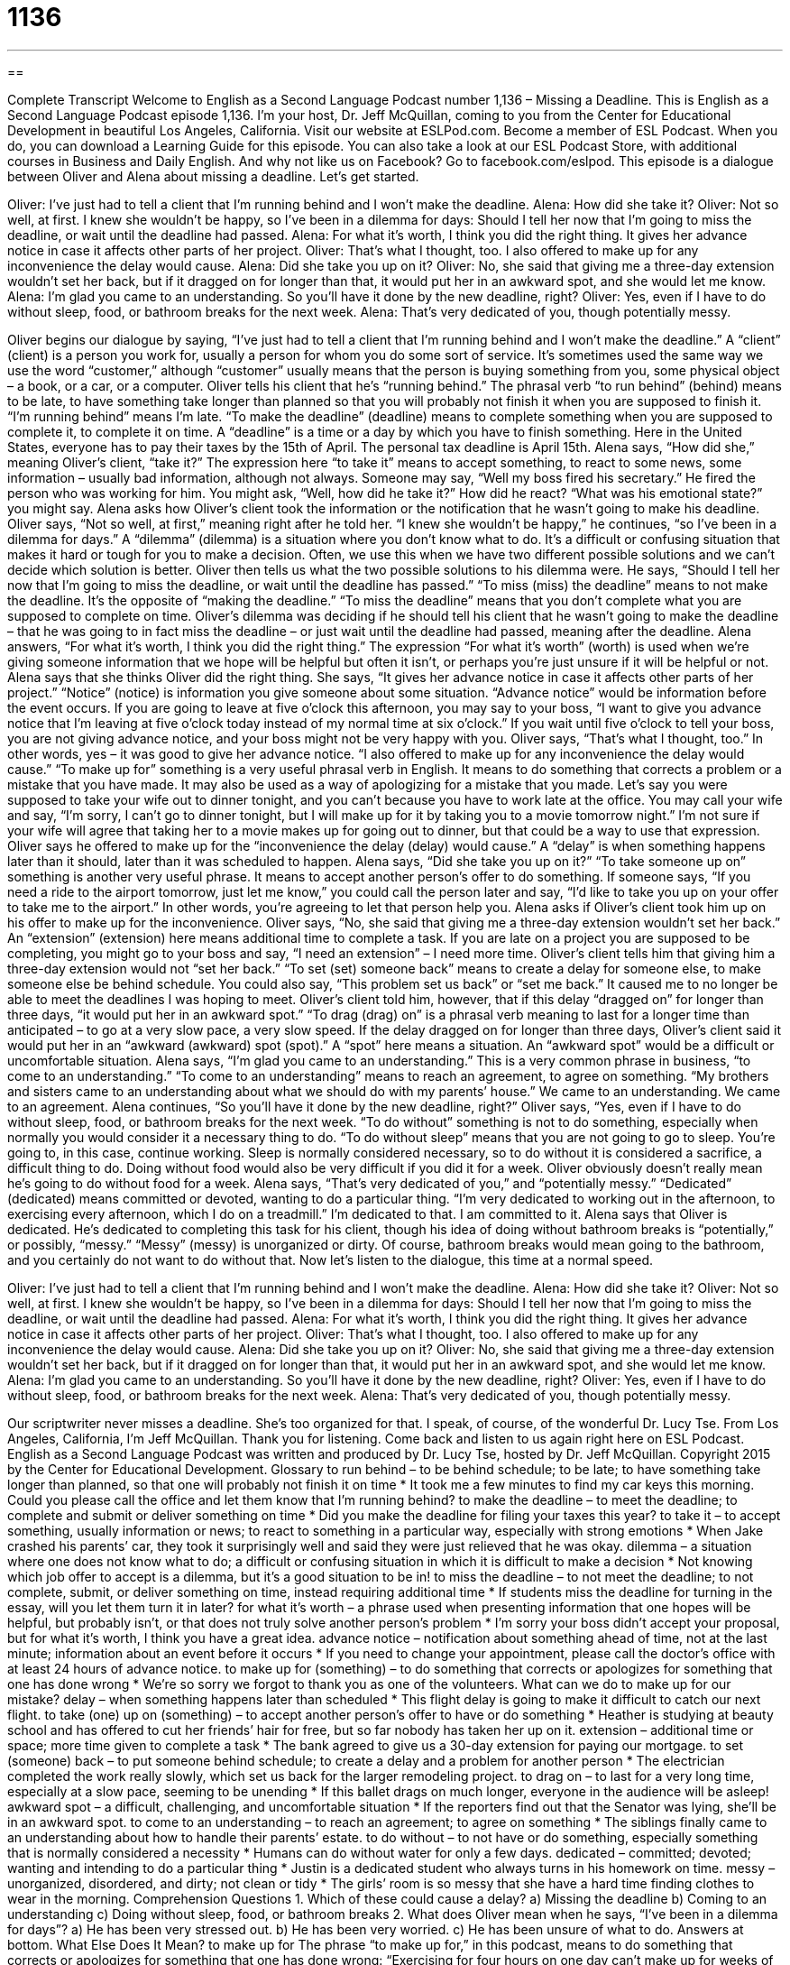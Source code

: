 = 1136
:toc: left
:toclevels: 3
:sectnums:
:stylesheet: ../../../myAdocCss.css

'''

== 

Complete Transcript
Welcome to English as a Second Language Podcast number 1,136 – Missing a Deadline.
This is English as a Second Language Podcast episode 1,136. I’m your host, Dr. Jeff McQuillan, coming to you from the Center for Educational Development in beautiful Los Angeles, California.
Visit our website at ESLPod.com. Become a member of ESL Podcast. When you do, you can download a Learning Guide for this episode. You can also take a look at our ESL Podcast Store, with additional courses in Business and Daily English. And why not like us on Facebook? Go to facebook.com/eslpod.
This episode is a dialogue between Oliver and Alena about missing a deadline. Let’s get started.
[start of dialogue]
Oliver: I’ve just had to tell a client that I’m running behind and I won’t make the deadline.
Alena: How did she take it?
Oliver: Not so well, at first. I knew she wouldn’t be happy, so I’ve been in a dilemma for days: Should I tell her now that I’m going to miss the deadline, or wait until the deadline had passed.
Alena: For what it’s worth, I think you did the right thing. It gives her advance notice in case it affects other parts of her project.
Oliver: That’s what I thought, too. I also offered to make up for any inconvenience the delay would cause.
Alena: Did she take you up on it?
Oliver: No, she said that giving me a three-day extension wouldn’t set her back, but if it dragged on for longer than that, it would put her in an awkward spot, and she would let me know.
Alena: I’m glad you came to an understanding. So you’ll have it done by the new deadline, right?
Oliver: Yes, even if I have to do without sleep, food, or bathroom breaks for the next week.
Alena: That’s very dedicated of you, though potentially messy.
[end of dialogue]
Oliver begins our dialogue by saying, “I’ve just had to tell a client that I’m running behind and I won’t make the deadline.” A “client” (client) is a person you work for, usually a person for whom you do some sort of service. It’s sometimes used the same way we use the word “customer,” although “customer” usually means that the person is buying something from you, some physical object – a book, or a car, or a computer.
Oliver tells his client that he’s “running behind.” The phrasal verb “to run behind” (behind) means to be late, to have something take longer than planned so that you will probably not finish it when you are supposed to finish it. “I’m running behind” means I’m late. “To make the deadline” (deadline) means to complete something when you are supposed to complete it, to complete it on time. A “deadline” is a time or a day by which you have to finish something. Here in the United States, everyone has to pay their taxes by the 15th of April. The personal tax deadline is April 15th.
Alena says, “How did she,” meaning Oliver’s client, “take it?” The expression here “to take it” means to accept something, to react to some news, some information – usually bad information, although not always. Someone may say, “Well my boss fired his secretary.” He fired the person who was working for him. You might ask, “Well, how did he take it?” How did he react? “What was his emotional state?” you might say. Alena asks how Oliver’s client took the information or the notification that he wasn’t going to make his deadline.
Oliver says, “Not so well, at first,” meaning right after he told her. “I knew she wouldn’t be happy,” he continues, “so I’ve been in a dilemma for days.” A “dilemma” (dilemma) is a situation where you don’t know what to do. It’s a difficult or confusing situation that makes it hard or tough for you to make a decision. Often, we use this when we have two different possible solutions and we can’t decide which solution is better.
Oliver then tells us what the two possible solutions to his dilemma were. He says, “Should I tell her now that I’m going to miss the deadline, or wait until the deadline has passed.” “To miss (miss) the deadline” means to not make the deadline. It’s the opposite of “making the deadline.” “To miss the deadline” means that you don’t complete what you are supposed to complete on time.
Oliver’s dilemma was deciding if he should tell his client that he wasn’t going to make the deadline – that he was going to in fact miss the deadline – or just wait until the deadline had passed, meaning after the deadline. Alena answers, “For what it’s worth, I think you did the right thing.” The expression “For what it’s worth” (worth) is used when we’re giving someone information that we hope will be helpful but often it isn’t, or perhaps you’re just unsure if it will be helpful or not. Alena says that she thinks Oliver did the right thing.
She says, “It gives her advance notice in case it affects other parts of her project.” “Notice” (notice) is information you give someone about some situation. “Advance notice” would be information before the event occurs. If you are going to leave at five o’clock this afternoon, you may say to your boss, “I want to give you advance notice that I’m leaving at five o’clock today instead of my normal time at six o’clock.” If you wait until five o’clock to tell your boss, you are not giving advance notice, and your boss might not be very happy with you.
Oliver says, “That’s what I thought, too.” In other words, yes – it was good to give her advance notice. “I also offered to make up for any inconvenience the delay would cause.” “To make up for” something is a very useful phrasal verb in English. It means to do something that corrects a problem or a mistake that you have made. It may also be used as a way of apologizing for a mistake that you made.
Let’s say you were supposed to take your wife out to dinner tonight, and you can’t because you have to work late at the office. You may call your wife and say, “I’m sorry, I can’t go to dinner tonight, but I will make up for it by taking you to a movie tomorrow night.” I’m not sure if your wife will agree that taking her to a movie makes up for going out to dinner, but that could be a way to use that expression. Oliver says he offered to make up for the “inconvenience the delay (delay) would cause.” A “delay” is when something happens later than it should, later than it was scheduled to happen.
Alena says, “Did she take you up on it?” “To take someone up on” something is another very useful phrase. It means to accept another person’s offer to do something. If someone says, “If you need a ride to the airport tomorrow, just let me know,” you could call the person later and say, “I’d like to take you up on your offer to take me to the airport.” In other words, you’re agreeing to let that person help you. Alena asks if Oliver’s client took him up on his offer to make up for the inconvenience. Oliver says, “No, she said that giving me a three-day extension wouldn’t set her back.”
An “extension” (extension) here means additional time to complete a task. If you are late on a project you are supposed to be completing, you might go to your boss and say, “I need an extension” – I need more time. Oliver’s client tells him that giving him a three-day extension would not “set her back.” “To set (set) someone back” means to create a delay for someone else, to make someone else be behind schedule. You could also say, “This problem set us back” or “set me back.” It caused me to no longer be able to meet the deadlines I was hoping to meet.
Oliver’s client told him, however, that if this delay “dragged on” for longer than three days, “it would put her in an awkward spot.” “To drag (drag) on” is a phrasal verb meaning to last for a longer time than anticipated – to go at a very slow pace, a very slow speed. If the delay dragged on for longer than three days, Oliver’s client said it would put her in an “awkward (awkward) spot (spot).” A “spot” here means a situation. An “awkward spot” would be a difficult or uncomfortable situation.
Alena says, “I’m glad you came to an understanding.” This is a very common phrase in business, “to come to an understanding.” “To come to an understanding” means to reach an agreement, to agree on something. “My brothers and sisters came to an understanding about what we should do with my parents’ house.” We came to an understanding. We came to an agreement.
Alena continues, “So you’ll have it done by the new deadline, right?” Oliver says, “Yes, even if I have to do without sleep, food, or bathroom breaks for the next week. “To do without” something is not to do something, especially when normally you would consider it a necessary thing to do. “To do without sleep” means that you are not going to go to sleep. You’re going to, in this case, continue working. Sleep is normally considered necessary, so to do without it is considered a sacrifice, a difficult thing to do.
Doing without food would also be very difficult if you did it for a week. Oliver obviously doesn’t really mean he’s going to do without food for a week. Alena says, “That’s very dedicated of you,” and “potentially messy.” “Dedicated” (dedicated) means committed or devoted, wanting to do a particular thing. “I’m very dedicated to working out in the afternoon, to exercising every afternoon, which I do on a treadmill.” I’m dedicated to that. I am committed to it.
Alena says that Oliver is dedicated. He’s dedicated to completing this task for his client, though his idea of doing without bathroom breaks is “potentially,” or possibly, “messy.” “Messy” (messy) is unorganized or dirty. Of course, bathroom breaks would mean going to the bathroom, and you certainly do not want to do without that.
Now let’s listen to the dialogue, this time at a normal speed.
[start of dialogue]
Oliver: I’ve just had to tell a client that I’m running behind and I won’t make the deadline.
Alena: How did she take it?
Oliver: Not so well, at first. I knew she wouldn’t be happy, so I’ve been in a dilemma for days: Should I tell her now that I’m going to miss the deadline, or wait until the deadline had passed.
Alena: For what it’s worth, I think you did the right thing. It gives her advance notice in case it affects other parts of her project.
Oliver: That’s what I thought, too. I also offered to make up for any inconvenience the delay would cause.
Alena: Did she take you up on it?
Oliver: No, she said that giving me a three-day extension wouldn’t set her back, but if it dragged on for longer than that, it would put her in an awkward spot, and she would let me know.
Alena: I’m glad you came to an understanding. So you’ll have it done by the new deadline, right?
Oliver: Yes, even if I have to do without sleep, food, or bathroom breaks for the next week.
Alena: That’s very dedicated of you, though potentially messy.
[end of dialogue]
Our scriptwriter never misses a deadline. She’s too organized for that. I speak, of course, of the wonderful Dr. Lucy Tse.
From Los Angeles, California, I’m Jeff McQuillan. Thank you for listening. Come back and listen to us again right here on ESL Podcast.
English as a Second Language Podcast was written and produced by Dr. Lucy Tse, hosted by Dr. Jeff McQuillan. Copyright 2015 by the Center for Educational Development.
Glossary
to run behind – to be behind schedule; to be late; to have something take longer than planned, so that one will probably not finish it on time
* It took me a few minutes to find my car keys this morning. Could you please call the office and let them know that I’m running behind?
to make the deadline – to meet the deadline; to complete and submit or deliver something on time
* Did you make the deadline for filing your taxes this year?
to take it – to accept something, usually information or news; to react to something in a particular way, especially with strong emotions
* When Jake crashed his parents’ car, they took it surprisingly well and said they were just relieved that he was okay.
dilemma – a situation where one does not know what to do; a difficult or confusing situation in which it is difficult to make a decision
* Not knowing which job offer to accept is a dilemma, but it’s a good situation to be in!
to miss the deadline – to not meet the deadline; to not complete, submit, or deliver something on time, instead requiring additional time
* If students miss the deadline for turning in the essay, will you let them turn it in later?
for what it’s worth – a phrase used when presenting information that one hopes will be helpful, but probably isn’t, or that does not truly solve another person’s problem
* I’m sorry your boss didn’t accept your proposal, but for what it’s worth, I think you have a great idea.
advance notice – notification about something ahead of time, not at the last minute; information about an event before it occurs
* If you need to change your appointment, please call the doctor’s office with at least 24 hours of advance notice.
to make up for (something) – to do something that corrects or apologizes for something that one has done wrong
* We’re so sorry we forgot to thank you as one of the volunteers. What can we do to make up for our mistake?
delay – when something happens later than scheduled
* This flight delay is going to make it difficult to catch our next flight.
to take (one) up on (something) – to accept another person’s offer to have or do something
* Heather is studying at beauty school and has offered to cut her friends’ hair for free, but so far nobody has taken her up on it.
extension – additional time or space; more time given to complete a task
* The bank agreed to give us a 30-day extension for paying our mortgage.
to set (someone) back – to put someone behind schedule; to create a delay and a problem for another person
* The electrician completed the work really slowly, which set us back for the larger remodeling project.
to drag on – to last for a very long time, especially at a slow pace, seeming to be unending
* If this ballet drags on much longer, everyone in the audience will be asleep!
awkward spot – a difficult, challenging, and uncomfortable situation
* If the reporters find out that the Senator was lying, she’ll be in an awkward spot.
to come to an understanding – to reach an agreement; to agree on something
* The siblings finally came to an understanding about how to handle their parents’ estate.
to do without – to not have or do something, especially something that is normally considered a necessity
* Humans can do without water for only a few days.
dedicated – committed; devoted; wanting and intending to do a particular thing
* Justin is a dedicated student who always turns in his homework on time.
messy – unorganized, disordered, and dirty; not clean or tidy
* The girls’ room is so messy that she have a hard time finding clothes to wear in the morning.
Comprehension Questions
1. Which of these could cause a delay?
a) Missing the deadline
b) Coming to an understanding
c) Doing without sleep, food, or bathroom breaks
2. What does Oliver mean when he says, “I’ve been in a dilemma for days”?
a) He has been very stressed out.
b) He has been very worried.
c) He has been unsure of what to do.
Answers at bottom.
What Else Does It Mean?
to make up for
The phrase “to make up for,” in this podcast, means to do something that corrects or apologizes for something that one has done wrong: “Exercising for four hours on one day can’t make up for weeks of sitting on the couch and eating junk food.” The phrase “to make up for lost time” means to do something quickly because one wasn’t working on it before, or because one is behind schedule: “Most people are working long days, trying to make up for lost time from when the office was closed for repairs.” Finally, the phrase “to make up” means to reconcile, or to end a disagreement and have a good relationship again: “Last week they weren’t speaking to each other, but fortunately, they’ve made up and they are friends again.”
to do without
In this podcast, the phrase “to do without” means to not have or do something, especially something that is normally considered a necessity: “If Pierre can’t find a new job soon, he’ll have to do without restaurants meals, new clothing, and other luxuries.” The phrase “to have to do with (something)” means for something to be related to something else: “What does a class in ancient Greek history have to do with your major in civil engineering?” Finally, the phrase “without so much as a (something)” is used to emphasize that something did not happen or was not present: “Without so much as a ‘thank you,’ he took the money and left.” Or, “He acted like he didn’t know her and walked past without so much as a smile or nod.”
Culture Note
Common Clauses in Freelance Contracts
Many “freelancers” (independent contractors; people who work independently, without a formal employer/employee relationship) begin working without a “contract” (a written legal agreement), but as they build their business, they often need to develop contracts to make their work go as “smoothly” (without problems) as possible.
Freelance contracts almost always “specify” (describe in detail) the “payment schedule,” describing what will be paid, when, and how. Often the payment schedule specifies “milestone payments,” or payments that are made only when a particular “deliverable” (something the freelancer gives to the client) is completed “satisfactorily” (to an acceptable level, with the client being pleased with it).
Another common “clause” (a part of a contract) is a “kill fee,” which allows the freelancer to be paid for work completed “to date” (so far) if the project is canceled. Without a kill fee, a client could decide to “terminate” (end) a project without “compensating” (paying) the freelancer for the time that he or she has already worked on the project.
When freelancers work for a larger company, they might include a clause specifying a “single point of contact,” which means that the freelancer will need to communicate with only one person in the company. This is important, because communicating with a large team can be “confusing” (unclear) and “time-consuming” (requiring a lot of time).
Finally, many clauses are related to “copyright,” or the idea of who owns the work produced by the freelancer. Sometimes the freelancer “retains” (keeps) the copyright and can “reuse” (use again) the material while working with other clients, but in other cases the copyright “passes to” (is transferred to) the client.
Comprehension Answers
1 - a
2 - c